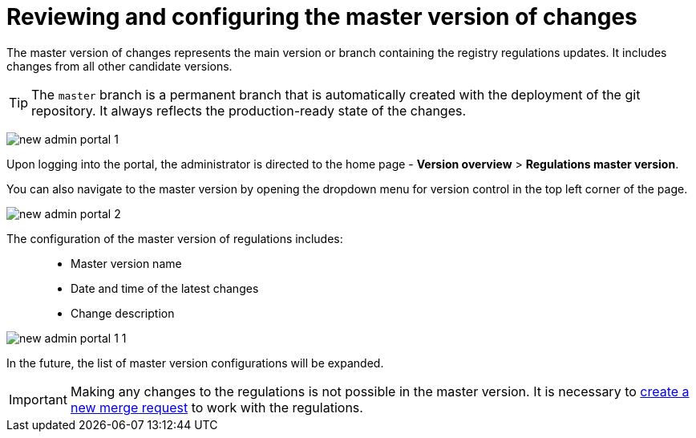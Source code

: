 :toc-title: On this page:
:toc: auto
:toclevels: 5
:experimental:
:sectnums:
:sectnumlevels: 5
:sectanchors:
:sectlinks:
:partnums:

//= Огляд та налаштування майстер-версії змін
= Reviewing and configuring the master version of changes

//Майстер-версія змін -- це основна версія або гілка зі змінами регламенту реєстру. До неї потрапляють зміни з усіх інших версій-кандидатів.
The master version of changes represents the main version or branch containing the registry regulations updates. It includes changes from all other candidate versions.

//TIP: `master` -- це постійна гілка, яка створюється автоматично з розгортанням git-репозиторію. Вона завжди показує зміни у стані production-ready.
TIP: The `master` branch is a permanent branch that is automatically created with the deployment of the git repository. It always reflects the production-ready state of the changes.

image:registry-admin/admin-portal/new-admin-portal-1.png[]

//Здійснивши вхід до Кабінету, адміністратор потрапляє на домашню сторінку -- `Огляд версії > Майстер версія регламенту`.
Upon logging into the portal, the administrator is directed to the home page - *Version overview* > *Regulations master version*.

//Також перейти до майстер-версії можна, відкривши випадний список версій регламенту у лівому верхньому куті сторінки.
You can also navigate to the master version by opening the dropdown menu for version control in the top left corner of the page.

image:registry-admin/admin-portal/new-admin-portal-2.png[]

//До налаштувань майстер-версії регламенту відносять: ::
The configuration of the master version of regulations includes: ::

//* Назву майстер-версії
//* Дату та час останніх змін
//* Опис зміни
* Master version name
* Date and time of the latest changes
* Change description

image:registry-admin/admin-portal/new-admin-portal-1-1.png[]

//Надалі список налаштувань майстер-версії буде розширено.
In the future, the list of master version configurations will be expanded.

//IMPORTANT: Вносити будь-які зміни до регламенту неможливо у майстер-версії. Необхідно xref:registry-admin/admin-portal/version-control/create-new-change-request.adoc[створити новий запит на внесення змін], в рамках якого виконувати роботу з регламентом.
IMPORTANT: Making any changes to the regulations is not possible in the master version. It is necessary to xref:registry-admin/admin-portal/version-control/create-new-change-request.adoc[create a new merge request] to work with the regulations.

